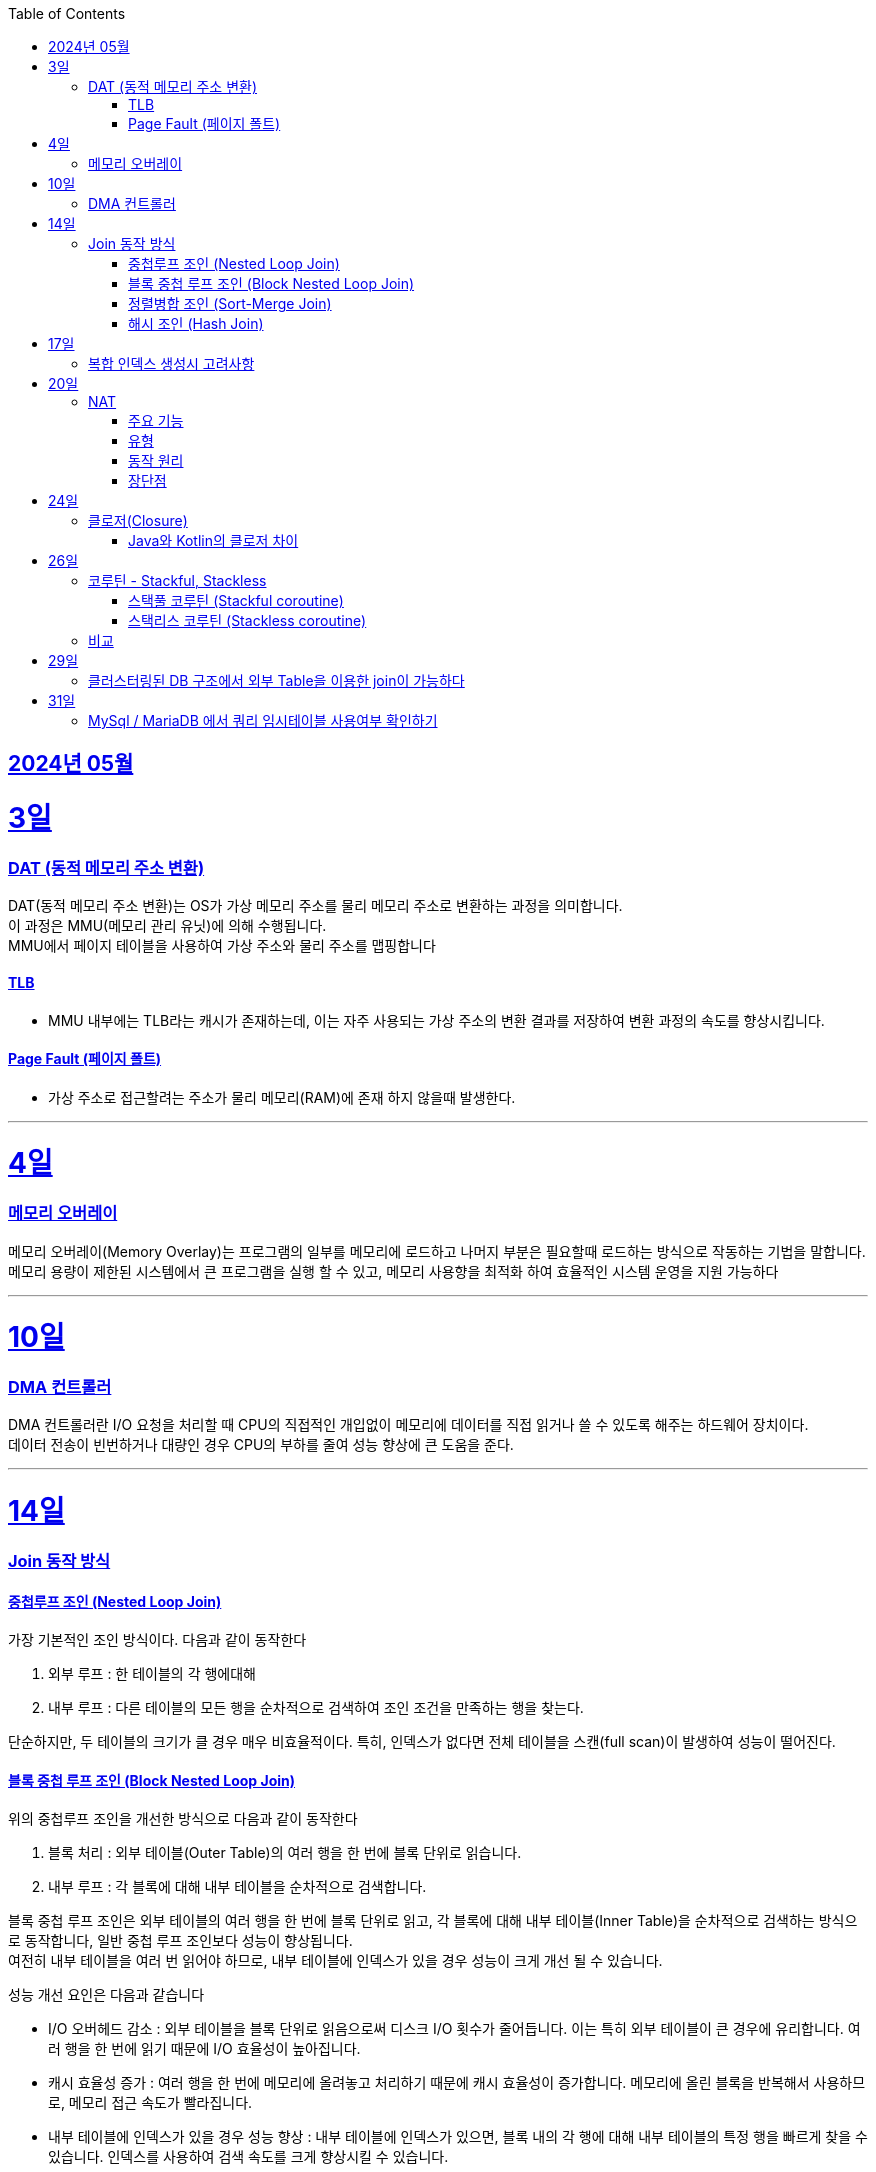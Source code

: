 // Metadata:
:description: Week I Learnt
:keywords: study, til, lwil
// Settings:
:doctype: book
:toc: left
:toclevels: 4
:sectlinks:
:icons: font
:hardbreaks:


[[section-202405]]
== 2024년 05월

[[section-202405-3일]]
3일
===
### DAT (동적 메모리 주소 변환)

DAT(동적 메모리 주소 변환)는 OS가 가상 메모리 주소를 물리 메모리 주소로 변환하는 과정을 의미합니다.
이 과정은 MMU(메모리 관리 유닛)에 의해 수행됩니다.
MMU에서 페이지 테이블을 사용하여 가상 주소와 물리 주소를 맵핑합니다

#### TLB
- MMU 내부에는 TLB라는 캐시가 존재하는데, 이는 자주 사용되는 가상 주소의 변환 결과를 저장하여 변환 과정의 속도를 향상시킵니다.

#### Page Fault (페이지 폴트)
- 가상 주소로 접근할려는 주소가 물리 메모리(RAM)에 존재 하지 않을때 발생한다.

---
[[section-202405-4일]]
4일
===
### 메모리 오버레이

메모리 오버레이(Memory Overlay)는 프로그램의 일부를 메모리에 로드하고 나머지 부분은 필요할때 로드하는 방식으로 작동하는 기법을 말합니다.
메모리 용량이 제한된 시스템에서 큰 프로그램을 실행 할 수 있고, 메모리 사용향을 최적화 하여 효율적인 시스템 운영을 지원 가능하다

---
[[section-202405-10일]]
10일
===
### DMA 컨트롤러

DMA 컨트롤러란 I/O 요청을 처리할 때 CPU의 직접적인 개입없이 메모리에 데이터를 직접 읽거나 쓸 수 있도록 해주는 하드웨어 장치이다.
데이터 전송이 빈번하거나 대량인 경우 CPU의 부하를 줄여 성능 향상에 큰 도움을 준다.

---
[[section-202405-14일]]
14일
===
### Join 동작 방식

#### 중첩루프 조인  (Nested Loop Join)
가장 기본적인 조인 방식이다. 다음과 같이 동작한다

1. 외부 루프 : 한 테이블의 각 행에대해
2. 내부 루프 : 다른 테이블의 모든 행을 순차적으로 검색하여 조인 조건을 만족하는 행을 찾는다.

단순하지만, 두 테이블의 크기가 클 경우 매우 비효율적이다. 특히, 인덱스가 없다면 전체 테이블을 스캔(full scan)이 발생하여 성능이 떨어진다.

#### 블록 중첩 루프 조인 (Block Nested Loop Join)
위의 중첩루프 조인을 개선한 방식으로 다음과 같이 동작한다

1. 블록 처리 : 외부 테이블(Outer Table)의 여러 행을 한 번에 블록 단위로 읽습니다.
2. 내부 루프 : 각 블록에 대해 내부 테이블을 순차적으로 검색합니다.

블록 중첩 루프 조인은 외부 테이블의 여러 행을 한 번에 블록 단위로 읽고, 각 블록에 대해 내부 테이블(Inner Table)을 순차적으로 검색하는 방식으로 동작합니다, 일반 중첩 루프 조인보다 성능이 향상됩니다.
여전히 내부 테이블을 여러 번 읽어야 하므로, 내부 테이블에 인덱스가 있을 경우 성능이 크게 개선 될 수 있습니다.

성능 개선 요인은 다음과 같습니다

- I/O 오버헤드 감소 : 외부 테이블을 블록 단위로 읽음으로써 디스크 I/O 횟수가 줄어듭니다. 이는 특히 외부 테이블이 큰 경우에 유리합니다. 여러 행을 한 번에 읽기 때문에 I/O 효율성이 높아집니다.

- 캐시 효율성 증가 : 여러 행을 한 번에 메모리에 올려놓고 처리하기 때문에 캐시 효율성이 증가합니다. 메모리에 올린 블록을 반복해서 사용하므로, 메모리 접근 속도가 빨라집니다.

- 내부 테이블에 인덱스가 있을 경우 성능 향상 : 내부 테이블에 인덱스가 있으면, 블록 내의 각 행에 대해 내부 테이블의 특정 행을 빠르게 찾을 수 있습니다. 인덱스를 사용하여 검색 속도를 크게 향상시킬 수 있습니다.

#### 정렬병합 조인  (Sort-Merge Join)
두 테이블이 사전 정렬된 상태에서 사용되는 조인 방식이다. 다음과 같이 동작한다

1. 정렬 : 두 테이블을 조인 키를 기준으로 정렬합니다.
2. 병합 : 정렬된 두 테이블을 병합하여 조인 조건을 만족하는 행을 찾습니다.

정렬 병합 조인은 특히 큰 테이블에 적합하며, 인덱스가 없거나 조인 조건이 복잡한 경우에 효율적입니다. 사전 정렬이 필요하므로 정렬 비용이 추가될 수 있지만, 전체 테이블을 순차적으로 접근하기 때문에 효율적입니다.

#### 해시 조인 (Hash Join)
해시 조인은 해시 테이블을 이용하여 조인 조건을 만족하는 행을 찾는 방식이다. 주로 인덱스가 없는 큰 테이블에 사용됩니다. 다음과 같이 동작한다

1. 빌드 단계: 작은 테이블의 조인 키에 대해 해시 테이블을 생성합니다.
2. 프로브 단계: 큰 테이블의 각 행에 대해 해시 테이블을 조회하여 조인 조건을 만족하는 행을 찾습니다.

해시 조인은 특히 메모리 내에서 수행될 때 매우 빠르며, 큰 테이블의 조인에 적합합니다. 
메모리 제약이 있을 경우 디스크를 사용할 수 있으며, 이는 성능에 영향을 줄 수 있습니다.

---
[[section-202405-17일]]
17일
===
### 복합 인덱스 생성시 고려사항
아래의 조건을 기준으로 순서를 나열하면 복합 인덱스의 효율이 증가한다.

1. 동일조건 : WHERE 절에서 동일 조건으로 자주 사용되는 열을 우선 포함합니다.
2. 범위조건 : 범위 조건으로 사용되는 열을 다음으로 포함합니다.
3. 정렬순서 : ORDER BY 절에서 자주 사용되는 열을 포함하여 정렬 작업을 최적화합니다.
4. 카디널리티 : 고유 값이 많은 열을 포함하여 인덱스의 선택성을 높입니다.

---
[[section-202405-20일]]
20일
===
### NAT

NAT(Network Address Translation, 네트워크 주소 변환)은 컴퓨터 네트워크에서 IP 주소를 변환하는 기술이다. 
이 기술은 주로 사설 네트워크와 공인 네트워크 간의 통신을 위해 사용된다.

#### 주요 기능

1. **IP 주소 절약**:
   - 사설 네트워크에서 많은 장치들이 공인 IP 주소 없이도 인터넷에 접속할 수 있게 한다.
   - 사설 IP 주소(예: 192.168.x.x, 10.x.x.x)를 사용하는 여러 장치가 NAT 라우터를 통해 하나의 공인 IP 주소를 공유하여 인터넷에 접속합니다.

2. **보안 강화**:
   - 내부 네트워크의 IP 주소를 숨겨 외부에서 직접 접근하는 것을 어렵게 만듭니다.
   - NAT는 일종의 방화벽 역할을 하여 외부에서 내부 네트워크로의 비인가 접근을 차단합니다.

3. **트래픽 관리**:
   - NAT는 트래픽을 제어하고 라우팅할 수 있습니다.
   - 특히 포트 포워딩이나 포트 트리거링과 같은 기능을 통해 특정 내부 장치로의 트래픽을 유도할 수 있습니다.

#### 유형

1. **정적 NAT (Static NAT)**:
   - 하나의 사설 IP 주소를 특정 공인 IP 주소에 고정적으로 매핑합니다.
   - 예를 들어, 내부 서버가 외부에서 특정 IP 주소로 항상 접근 가능하도록 설정할 때 사용합니다.

2. **동적 NAT (Dynamic NAT)**:
   - 사설 IP 주소를 공인 IP 주소 풀에서 동적으로 할당합니다.
   - 사설 네트워크의 장치가 인터넷에 접속할 때마다 공인 IP 주소가 할당됩니다.

3. **PAT (Port Address Translation, 포트 주소 변환)**:
   - 하나의 공인 IP 주소를 여러 장치가 공유할 수 있게 해줍니다.
   - 각 장치가 고유한 포트 번호를 사용하여 구분됩니다.
   - 흔히 "NAT 오버로드"라고도 불립니다.

#### 동작 원리

1. **출발지 IP 주소 변환**:
   - 내부 장치가 외부로 패킷을 보낼 때, NAT 라우터는 출발지 IP 주소를 사설 IP에서 공인 IP로 변환합니다.
   - 패킷이 목적지에 도착하면 출발지 IP 주소가 공인 IP 주소로 나타납니다.

2. **목적지 IP 주소 변환**:
   - 외부에서 내부 장치로 패킷이 도착할 때, NAT 라우터는 목적지 IP 주소를 공인 IP에서 사설 IP로 변환합니다.
   - 이렇게 함으로써 패킷이 올바른 내부 장치에 도달하게 됩니다.

#### 장단점

**장점**:
- 공인 IP 주소의 절약.
- 내부 네트워크의 보안 강화.
- 네트워크 관리의 유연성.

**단점**:
- 특정 애플리케이션에서의 호환성 문제 (예: VoIP, P2P).
- 네트워크 트래픽 분석의 어려움.
- 추가적인 지연 시간.

---
[[section-202405-24일]]
24일
===
### 클로저(Closure)

클로저에 대해 많은 설명이 있지만 가장 간단히 한줄로 요약하자면 다음과 같다
**클로저는 함수 내부에서 선언된 함수가 외부 함수의 변수에 접근할 수 있도록 하는 기능을 말합니다.**

#### Java와 Kotlin의 클로저 차이
Java의 경우에는 지역 변수 캡쳐시 final이거나 값에 변경이 없는 변수만 사용 가능하다. (자세한 설명은 지난번에 정리하였다 link:https://github.com/picbel/WIL/blob/main/2024/03/wil.adoc#%EC%A7%80%EC%97%AD-%EB%B3%80%EC%88%98-%EC%BA%A1%EC%B2%98[링크:지역변수캡쳐])
하지만 Kotlin의 경우에는 어떨까?
코틀린의 경우는 val, var 에 따라 달라지긴 한다.
val의 경우엔 final로 처리되어 지역변수캡쳐를 하지만 var은 좀 다르다
```kotlin
fun main() {
    var mutable = 0
    exampleFunction(lambda = { mutable++ })
}

fun exampleFunction(
    lambda: () -> Int
) {
    lambda()
}
```
위와 같은 코드를 디컴파일 하면 다음과 같다
```kotlin
public final class MainKt {
   public static final void main() {
      final Ref.IntRef mutable = new Ref.IntRef();
      mutable.element = 0;
      exampleFunction((Function0)(new Function0() {
         public Object invoke() {
            return this.invoke();
         }

         public final int invoke() {
            Ref.IntRef var10000 = mutable;
            int var1;
            var10000.element = (var1 = var10000.element) + 1;
            return var1;
         }
      }));
   }

   public static void main(String[] var0) {
      main();
   }

   public static final void exampleFunction(@NotNull Function0 lambda) {
      Intrinsics.checkNotNullParameter(lambda, "lambda");
      lambda.invoke();
   }
}
```
보면 IntRef라는 final static class로 래핑됩니다.
```kotlin
    public static final class IntRef implements Serializable {
        public int element;

        @Override
        public String toString() {
            return String.valueOf(element);
        }
    }

```
클래스로 맵핑되어 JVM 힙에 할당되기 때문에 메서드의 생명주기가 끝나도 영향받지 않습니다

번외
위에 설명했든 코틀린의 경우에는 함수에서 지역변수캡처를 하여도 값이 변경이 된다.
```kotlin
@Test
fun kotlinChangeClosure() {
   var a = 1
   val async = CoroutineScope(Dispatchers.Default).async(start = CoroutineStart.LAZY) {
      println("코루틴")
      println(exampleFunction(lambda = { a }))
   }
   a = 10
   async.start() // print 10
}

fun exampleFunction(
   lambda: () -> Int
): Int {
   return lambda()
}
```
실행하여 보면 코루틴 내부의 print가 1이 아닌 10이 출력됩니다
java의 Thread를 이용하여 비동기 처리를 진행해도 print에서 10이 출력됩니다


---
[[section-202405-26일]]
26일
===
### 코루틴 - Stackful, Stackless

#### 스택풀 코루틴 (Stackful coroutine)

**특징:**
1. **독립된 스택:** 각 코루틴이 독립된 스택을 가지고 있습니다. 이는 코루틴이 호출 스택을 포함하여 모든 실행 상태를 유지한다는 것을 의미합니다.
2. **직접적인 컨텍스트 전환:** 스택풀 코루틴은 다른 코루틴으로 전환할 때 전체 호출 스택을 저장하고 복원할 수 있습니다. 이는 함수 호출이 깊게 중첩된 경우에도 코루틴이 적절히 작동할 수 있게 합니다.
3. **복잡한 제어 흐름:** 복잡한 함수 호출 및 제어 흐름을 쉽게 처리할 수 있습니다. 이는 일반적인 스레드와 유사하게 작동합니다.
4. **성능 오버헤드:** 스택풀 코루틴은 독립된 스택을 유지해야 하므로 메모리 오버헤드가 크며, 컨텍스트 전환 비용이 상대적으로 높을 수 있습니다.

**예시:**
- C++의 Boost.Coroutine 라이브러리
- Lua 프로그래밍 언어의 코루틴

#### 스택리스 코루틴 (Stackless coroutine)

**특징:**
1. **공유된 스택:** 스택리스 코루틴은 독립된 스택을 가지지 않으며, 호출 스택을 공유합니다. 이는 각 코루틴이 필요한 최소한의 상태 정보만 유지한다는 것을 의미합니다.
2. **제어 지점 유지:** 스택리스 코루틴은 특정 지점에서 실행을 일시 중단하고 나중에 재개할 수 있는 능력을 가지고 있습니다. 이는 주로 상태 머신과 유사하게 작동합니다.
3. **간단한 제어 흐름:** 일반적으로 간단한 제어 흐름을 처리하는 데 적합합니다. 깊게 중첩된 함수 호출에는 적합하지 않습니다.
4. **저렴한 오버헤드:** 스택리스 코루틴은 메모리 오버헤드와 컨텍스트 전환 비용이 상대적으로 적습니다.

**예시:**
- Kotlin의 Coroutine
- Python의 asyncio
- C#의 async/await
- JavaScript의 async/await

### 비교

- **메모리 사용량:** 스택풀 코루틴은 각 코루틴마다 독립된 스택을 가지므로 메모리 사용량이 높습니다. 반면, 스택리스 코루틴은 필요한 최소한의 상태만 유지하므로 메모리 사용량이 적습니다.
- **컨텍스트 전환 비용:** 스택풀 코루틴은 컨텍스트 전환 비용이 높지만, 스택리스 코루틴은 비용이 낮습니다.
- **복잡한 함수 호출 처리:** 스택풀 코루틴은 깊게 중첩된 함수 호출을 잘 처리할 수 있는 반면, 스택리스 코루틴은 제한적입니다.
- **구현 복잡도:** 스택풀 코루틴의 구현은 더 복잡할 수 있으며, 특히 다양한 플랫폼에서의 스택 관리가 까다롭습니다. 스택리스 코루틴은 구현이 상대적으로 간단합니다.

---
[[section-202405-29일]]
29일
===
### 클러스터링된 DB 구조에서 외부 Table을 이용한 join이 가능하다 

PostgreSQL: `postgres_fdw` 플러그인을 설치하면 가능하다
외부서버를 정의후 사용자를 맵핑하고 `FOREIGN TABLE` 이라는 키워드로 사용이 가능하다

MySQL/MariaDB: Federated 또는 FederatedX Storage Engine을 사용하여 다른 서버의 테이블을 로컬 테이블처럼 접근하고 조인할 수 있습니다.

당연한 애기이지만 외부 서버의 데이터를 사용하여 join을 하는것이므로 네트워크를 탄다. 따라오는 문제점으로는 성능이 크게 제한이 될 수 있으며 네트워크 지연문제와 쿼리 최적화가 제한 될 수 있다. 또한 데이터 일관성을 보장하기 힘들다


---
[[section-202405-31일]]
31일
===
### MySql / MariaDB 에서 쿼리 임시테이블 사용여부 확인하기

명령어 `SHOW STATUS LIKE 'Created_tmp%';`는 임시테이블 통계를 보여주는 명령어이다.
DB의 서버의 현재 상태 변수를 보여주며 임시테이블과 관련된 상태변수를 보여준다.
임시테이블은 쿼리 실행중 데이터 정렬, 그룹화, 다름 임시작업을 위해 생성 될 수 있다.
아래 3가지 컬럼이 결과로 반환된다

- Created_tmp_disk_tables: 디스크 기반 임시 테이블이 생성된 횟수를 나타냅니다.
쿼리를 처리하는 동안 메모리 기반 임시 테이블의 크기가 tmp_table_size 또는 max_heap_table_size 설정을 초과하면, MySQL은 디스크 기반 임시 테이블을 생성합니다.
이 값이 높으면 디스크 IO가 많아져 성능이 저하될 수 있습니다.

- Created_tmp_files: MySQL이 임시 목적으로 만든 파일의 수를 나타냅니다.
이 값은 서버가 시작된 이후로 생성된 모든 임시 파일의 총 수를 나타냅니다.

- Created_tmp_tables: 메모리 기반 임시 테이블이 생성된 횟수를 나타냅니다.
쿼리를 처리하는 동안 MySQL은 메모리 기반 임시 테이블을 생성하여 데이터 정렬 및 그룹화를 수행합니다.
이 값이 높으면 많은 쿼리가 임시 테이블을 필요로 한다는 것을 의미하며, 이는 성능 최적화의 기회를 나타낼 수 있습니다.

임시테이블을 너무 많이 만든다면 쿼리 성능에 악영향을 줄수 있다. 최적화 할려면 다음 상황을 고려하자

- 쿼리최적화: GROUP BY, ORDER BY 및 복잡한 조인을 사용하는 쿼리를 최적화하여 임시 테이블 생성을 최소화합니다.
- 인덱스 추가: 자주 사용되는 컬럼에 적절한 인덱스를 추가하여 임시 테이블 사용을 줄입니다.
- 서버 설정 조정: tmp_table_size 및 max_heap_table_size 설정을 증가시켜 더 큰 임시 테이블이 메모리 내에서 처리되도록 합니다.
- 디스크 I/O 줄이기: 가능한 경우 더 빠른 디스크나 SSD를 사용하여 디스크 기반 임시 테이블 사용으로 인한 성능 저하를 줄입니다.

